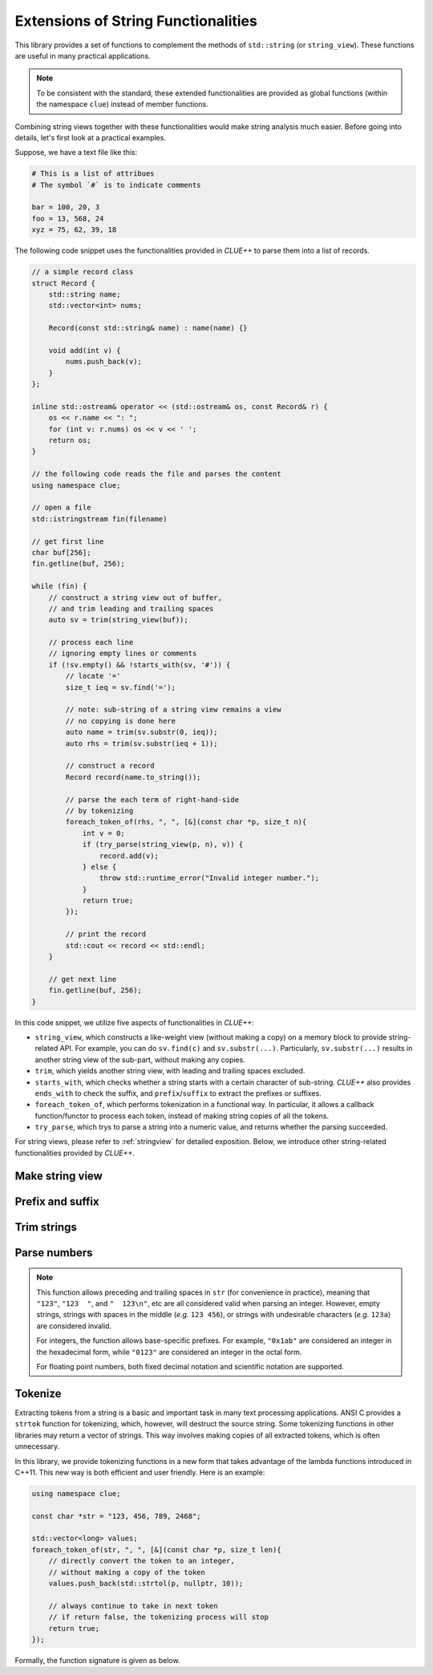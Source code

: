 Extensions of String Functionalities
======================================

This library provides a set of functions to complement the methods of ``std::string`` (or ``string_view``). These functions are useful in many practical applications.

.. note::

    To be consistent with the standard, these extended functionalities are provided as global functions (within the namespace ``clue``) instead of member functions.

Combining string views together with these functionalities would make string analysis much easier. Before going into details, let's first look at a practical examples.

Suppose, we have a text file like this:

.. code-block:: python

    # This is a list of attribues
    # The symbol `#` is to indicate comments

    bar = 100, 20, 3
    foo = 13, 568, 24
    xyz = 75, 62, 39, 18

The following code snippet uses the functionalities provided in *CLUE++* to parse them into a list of records.

.. code-block:: cpp

    // a simple record class
    struct Record {
        std::string name;
        std::vector<int> nums;

        Record(const std::string& name) : name(name) {}

        void add(int v) {
            nums.push_back(v);
        }
    };

    inline std::ostream& operator << (std::ostream& os, const Record& r) {
        os << r.name << ": ";
        for (int v: r.nums) os << v << ' ';
        return os;
    }

    // the following code reads the file and parses the content
    using namespace clue;

    // open a file
    std::istringstream fin(filename)

    // get first line
    char buf[256];
    fin.getline(buf, 256);

    while (fin) {
        // construct a string view out of buffer,
        // and trim leading and trailing spaces
        auto sv = trim(string_view(buf));

        // process each line
        // ignoring empty lines or comments
        if (!sv.empty() && !starts_with(sv, '#')) {
            // locate '='
            size_t ieq = sv.find('=');

            // note: sub-string of a string view remains a view
            // no copying is done here
            auto name = trim(sv.substr(0, ieq));
            auto rhs = trim(sv.substr(ieq + 1));

            // construct a record
            Record record(name.to_string());

            // parse the each term of right-hand-side
            // by tokenizing
            foreach_token_of(rhs, ", ", [&](const char *p, size_t n){
                int v = 0;
                if (try_parse(string_view(p, n), v)) {
                    record.add(v);
                } else {
                    throw std::runtime_error("Invalid integer number.");
                }
                return true;
            });

            // print the record
            std::cout << record << std::endl;
        }

        // get next line
        fin.getline(buf, 256);
    }

In this code snippet, we utilize five aspects of functionalities in *CLUE++*:

- ``string_view``, which constructs a like-weight view (without making a copy) on a memory block to provide string-related API. For example, you can do ``sv.find(c)`` and ``sv.substr(...)``. Particularly, ``sv.substr(...)`` results in another string view of the sub-part, without making any copies.

- ``trim``, which yields another string view, with leading and trailing spaces excluded.

- ``starts_with``, which checks whether a string starts with a certain character of sub-string. *CLUE++* also provides ``ends_with`` to check the suffix, and ``prefix``/``suffix`` to extract the prefixes or suffixes.

- ``foreach_token_of``, which performs tokenization in a functional way. In particular, it allows a callback function/functor to process each token, instead of making string copies of all the tokens.

- ``try_parse``, which trys to parse a string into a numeric value, and returns whether the parsing succeeded.

For string views, please refer to :ref:`stringview` for detailed exposition. Below, we introduce other string-related functionalities provided by *CLUE++*.


Make string view
-----------------

.. cpp:function:: constexpr view(s)

    Make a view of a standard string ``s``.

    If ``s`` is of class ``std::basic_string<charT, Traits, Allocator>``, then the returned object will be of class ``basic_string_view<charT, Traits>``. In particular, if ``s`` is of class ``std::string``, the returned type would be ``string_view``.


Prefix and suffix
-------------------

.. cpp:function:: constexpr prefix(s, size_t n)

    Get a prefix (*i.e.* a substring that starts at ``0``), whose length is at most ``n``.

    :param s: The input string ``s``, which can be a standard string or a string view.
    :param n: The maximum length of the prefix.

    This is equivalent to ``s.substr(0, min(s.size(), n))``.

.. cpp:function:: constexpr suffix(s, size_t n)

    Get a suffix (*i.e.* a substring that ends at the end of ``s``), whose length is at most ``n``.

    :param s: The input string ``s``, which can be a standard string or a string view.
    :param n: The maximum length of the suffix.

    This is equivalent to ``s.substr(k, m)`` with ``m = min(s.size(), n)`` and ``k = s.size() - m``.

.. cpp:function:: bool starts_with(str, sub)

    Test whether a string ``str`` starts with a prefix ``sub``.

    Here, ``str`` and ``sub`` can be either a null-terminated C-string, a string view, or a standard string.

.. cpp:function:: bool ends_with(str, sub)

    Test whether a string ``str`` ends with a suffix ``sub``.

    Here, ``str`` and ``sub`` can be either a null-terminated C-string, a string view, or a standard string.


Trim strings
-------------

.. cpp:function:: trim(str)

    Trim both the leading and trailing spaces of ``str``, where ``str`` can be either a standard string or a string view.

    :return: the trimmed sub-string. It is a view when ``str`` is a string view, or a copy of the sub-string when ``str`` is an instance of a standard string.

.. cpp:function:: trim_left(str)

    Trim the leading spaces of ``str``, where ``str`` can be either a standard string or a string view.

    :return: the trimmed sub-string. It is a view when ``str`` is a string view, or a copy of the sub-string when ``str`` is an instance of a standard string.

.. cpp:function:: trim_right(str)

    Trim the trailing spaces of ``str``, where ``str`` can be either a standard string or a string view.

    :return: the trimmed sub-string. It is a view when ``str`` is a string view, or a copy of the sub-string when ``str`` is an instance of a standard string.

Parse numbers
---------------

.. cpp:function:: bool try_parse(str, T& v)

    Try to parse a given string ``str`` into a numeric value ``v``. It returns whether the parsing succeeded.

    To be more specific, if the function succeeded in parsing the number (*i.e.* the given string is a valid number representation for type ``T``), the parsed value will be written to ``v`` and it returns ``true``, otherwise, it returns ``false`` (the value of ``v`` won't be altered upon failure).

    :note: Internally, this function may call ``strtol``, ``strtoll``, ``strtof``, or ``strtod``, depending on the type ``T``.

.. note::
    This function allows preceding and trailing spaces in ``str`` (for convenience in practice), meaning that ``"123"``, ``"123  "``, and ``"  123\n"``, etc are all considered valid when parsing an integer. However, empty strings, strings with spaces in the middle (*e.g.* ``123 456``), or strings with undesirable characters (*e.g.* ``123a``) are considered invalid.

    For integers, the function allows base-specific prefixes. For example, ``"0x1ab"`` are considered an integer in the  hexadecimal form, while ``"0123"`` are considered an integer in the octal form.

    For floating point numbers, both fixed decimal notation and scientific notation are supported.

Tokenize
---------

Extracting tokens from a string is a basic and important task in many text processing applications. ANSI C provides a ``strtok`` function for tokenizing, which, however, will destruct the source string. Some tokenizing functions in other libraries may return a vector of strings. This way involves making copies of all extracted tokens, which is often unnecessary.

In this library, we provide tokenizing functions in a new form that takes advantage of the lambda functions introduced in C++11. This new way is both efficient and user friendly. Here is an example:

.. code-block:: cpp

    using namespace clue;

    const char *str = "123, 456, 789, 2468";

    std::vector<long> values;
    foreach_token_of(str, ", ", [&](const char *p, size_t len){
        // directly convert the token to an integer,
        // without making a copy of the token
        values.push_back(std::strtol(p, nullptr, 10));

        // always continue to take in next token
        // if return false, the tokenizing process will stop
        return true;
    });


Formally, the function signature is given as below.

.. cpp:function:: void foreach_token_of(str, delimiters, f)

    Extract tokens from the string str, with given delimiter, and apply f to each token.

    :param str:  The input string, which can be either of the following type:

        - C-string (*e.g.* ``const char*``)
        - Standard string (*e.g.* ``std:string``)
        - String view (*e.g.* ``string_view``)

    :param delimiters: The delimiters for separating tokens, which can be either a character or a C-string (if a character ``c`` matches any char in the given ``delimiters``, then ``c`` is considered as a delimiter).

    :param f:  The call back function for processing tokens. Here, ``f`` should be a function, a lambda function, or a functor that takes in two inputs (the base address of the token and its length), and returns a boolean value that indicates whether to continue.

    This function stops when all tokens have been extracted and processed *or* when the callback function ``f`` returns ``false``.

